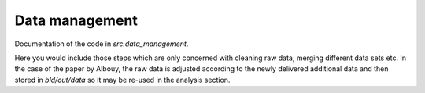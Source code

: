 .. _data_management:

Data management
===============

Documentation of the code in *src.data_management*.

Here you would include those steps which are only concerned with cleaning raw data, merging different data sets etc. In the case of the paper by Albouy, the raw data is adjusted according to the newly delivered additional data and then stored in *bld/out/data* so it may be re-used in the analysis section.